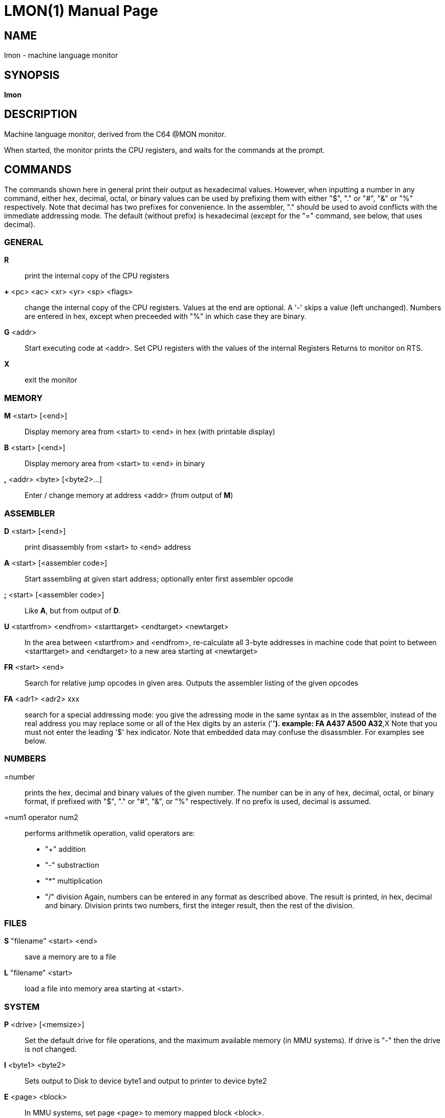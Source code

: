 
= LMON(1)
:doctype: manpage

== NAME
lmon - machine language monitor

== SYNOPSIS
*lmon*

== DESCRIPTION
Machine language monitor, derived from the C64 @MON monitor.

When started, the monitor prints the CPU registers, and waits for
the commands at the prompt.

== COMMANDS
The commands shown here in general print their output as hexadecimal values.
However, when inputting a number in any command, either hex, decimal, octal,
or binary values can be used by prefixing them with either "$", "." or "#", "&"
or "%" respectively. Note that decimal has two prefixes for convenience.
In the assembler, "." should be used to avoid conflicts with the immediate 
addressing mode. The default (without prefix) is hexadecimal (except 
for the "=" command, see below, that uses decimal).

=== GENERAL
*R*::
	print the internal copy of the CPU registers

*+* <pc> <ac> <xr> <yr> <sp> <flags>::
	change the internal copy of the CPU registers.
	Values at the end are optional.
	A '-' skips a value (left unchanged).
	Numbers are entered in hex, except when preceeded with "%"
	in which case they are binary.

*G* <addr>::
	Start executing code at <addr>. Set CPU registers with the
	values of the internal Registers
	Returns to monitor on RTS.

*X*::
	exit the monitor

=== MEMORY
*M* <start> [<end>]::
	Display memory area from <start> to <end> in hex (with printable display)

*B* <start> [<end>]::
	Display memory area from <start> to <end> in binary
	
*,* <addr> <byte> [<byte2>...]::
	Enter / change memory at address <addr> (from output of *M*)

=== ASSEMBLER
*D* <start> [<end>]::
	print disassembly from <start> to <end> address

*A* <start> [<assembler code>]::
	Start assembling at given start address; optionally enter first 
	assembler opcode

*;* <start> [<assembler code>]::
	Like *A*, but from output of *D*.

*U* <startfrom> <endfrom> <starttarget> <endtarget> <newtarget>::
	In the area between <startfrom> and <endfrom>, re-calculate
	all 3-byte addresses in machine code that point to between
	<starttarget> and <endtarget> to a new area starting at
	<newtarget>

*FR* <start> <end>::
	Search for relative jump opcodes in given area.
	Outputs the assembler listing of the given opcodes

*FA* <adr1> <adr2> xxx::
	search for a special addressing mode:
        you give the adressing mode in the same syntax
        as in the assembler, instead of the real address
        you may replace some or all of the Hex digits 
        by an asterix ('*').
        example: FA A437 A500 A32*,X
	Note that you must not enter the leading '$' hex
	indicator. Note that embedded data may confuse
	the disassmbler. For examples see below.

=== NUMBERS
=number::
	prints the hex, decimal and binary values of
	the given number. The number can be in any
	of hex, decimal, octal, or binary format, if 
	prefixed with "$", "." or "#", "&", or "%"
	respectively. If no prefix is used, decimal
	is assumed.

=num1 operator num2::
	performs arithmetik operation, valid operators are:
        - "+"   addition
        - "-"   substraction
        - "*"   multiplication
        - "/"   division
	Again, numbers can be entered in any format as described
	above. The result is printed, in hex, decimal and binary.
	Division prints two numbers, first the integer result,
	then the rest of the division.

=== FILES
*S* "filename" <start> <end>::
	save a memory are to a file

*L* "filename" <start>::
	load a file into memory area starting at <start>.

=== SYSTEM
*P* <drive> [<memsize>]::
	Set the default drive for file operations, and the 
	maximum available memory (in MMU systems).
	If drive is "-" then the drive is not changed.

*I* <byte1> <byte2>::
	Sets output to Disk to device byte1 and
	output to printer to device byte2

*E* <page> <block>::
	In MMU systems, set page <page> to memory mapped block <block>.

=== COMPLEX 
*C* <startsrc> <endsrc> <starttrg>::
	show differences between the area <startsrc> - <endsrc> 
	and the area starting at <starttrg>.

*F* <start> <end> <byte1> [<byte2> ...]::
*F* <start> <end> "text"::
	Search for <search> in the memory area between <start> and <end>.
	<search> can be either hex numbers, quoted strings, or both mixed.

*F-* <start> <end> <value>::
	Search for bytes that are *not* of the given value.

*T* <start> <end> <trg>::
	Transfer memory area from <start> to <end> to the memory
	area at <trg>

*O* <start> <end> <value>::
	Fill (Occupy) memory area from <start> to <end> with <value>

== EXAMPLES

=== NUMBERS

*=345*::
*=#345*::
*=.345*::
	prints out the decimal value 345 in various formats
	
	$0159,345,0000000101011001

*=$345*::
	prints out the hexadecimal value $345

	$0345,837,0000001101000101

*=123/$a*::
	divides the decimal value 123 by 10:

	$000c,12,00001100,
	$0003,3,00000011

=== SEARCH (FIND)

*f 8400 8800 "devices"*::
	Finds all occurances of the string "devices" in the 
	memory area between $8400 and $8800. Here an example 
	from the C64 GeckOS boot ROM:

	840a

*fa f000 f100 0+*+*::
	Finds all occurances of zeropage addressing modes
	in the area of $00-$0f and prints the disassembly for
	those occurances. Note that embedded data may confuse
	the disassmbler.

	;f000 sta $06
	;f005 sta $07

*fa f000 f100 (+**+),y*::
	Finds all occurances of indirect y-indexed addressing modes

	;f029 lda ($56),y

*fr f000 f100*::
	Finds occurances of relative addressing modes

	;f027 bcs $f031
	;f027 bne $f025
	...

== AUTHOR
Written by André Fachat

== REPORTING BUGS
Please report bugs at https://github.com/fachat/GeckOS-V2/issues

== COPYRIGHT
Copyright 1997, 2020 André Fachat. License GPL2 or later.
This is free software: you are free to change and redistribute it. There is no WARRANTY, to the extent permitted by law.

== SEE ALSO



